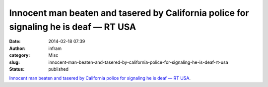 Innocent man beaten and tasered by California police for signaling he is deaf — RT USA
######################################################################################
:date: 2014-02-18 07:39
:author: infram
:category: Misc
:slug: innocent-man-beaten-and-tasered-by-california-police-for-signaling-he-is-deaf-rt-usa
:status: published

`Innocent man beaten and tasered by California police for signaling he
is deaf — RT
USA <http://rt.com/usa/california-police-taser-deaf-man-097/>`__.
